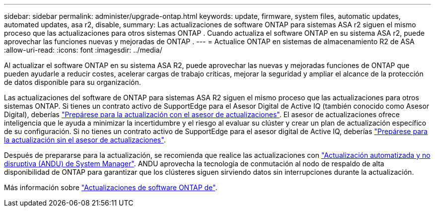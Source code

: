 ---
sidebar: sidebar 
permalink: administer/upgrade-ontap.html 
keywords: update, firmware, system files, automatic updates, automated updates, asa r2, disable, 
summary: Las actualizaciones de software ONTAP para sistemas ASA r2 siguen el mismo proceso que las actualizaciones para otros sistemas ONTAP .  Cuando actualiza el software ONTAP en su sistema ASA r2, puede aprovechar las funciones nuevas y mejoradas de ONTAP . 
---
= Actualice ONTAP en sistemas de almacenamiento R2 de ASA
:allow-uri-read: 
:icons: font
:imagesdir: ../media/


[role="lead"]
Al actualizar el software ONTAP en su sistema ASA R2, puede aprovechar las nuevas y mejoradas funciones de ONTAP que pueden ayudarle a reducir costes, acelerar cargas de trabajo críticas, mejorar la seguridad y ampliar el alcance de la protección de datos disponible para su organización.

Las actualizaciones del software de ONTAP para sistemas ASA R2 siguen el mismo proceso que las actualizaciones para otros sistemas ONTAP. Si tienes un contrato activo de SupportEdge para el Asesor Digital de Active IQ (también conocido como Asesor Digital), deberías link:https://docs.netapp.com/us-en/ontap/upgrade/create-upgrade-plan.html["Prepárese para la actualización con el asesor de actualizaciones"^]. El asesor de actualizaciones ofrece inteligencia que le ayuda a minimizar la incertidumbre y el riesgo al evaluar su clúster y crear un plan de actualización específico de su configuración. Si no tienes un contrato activo de SupportEdge para el asesor digital de Active IQ, deberías link:https://docs.netapp.com/us-en/ontap/upgrade/prepare.html["Prepárese para la actualización sin el asesor de actualizaciones"^].

Después de prepararse para la actualización, se recomienda que realice las actualizaciones con link:https://docs.netapp.com/us-en/ontap/upgrade/task_upgrade_andu_sm.html["Actualización automatizada y no disruptiva (ANDU) de System Manager"]. ANDU aprovecha la tecnología de conmutación al nodo de respaldo de alta disponibilidad de ONTAP para garantizar que los clústeres siguen sirviendo datos sin interrupciones durante la actualización.

Más información sobre link:https://docs.netapp.com/us-en/ontap/upgrade/index.html["Actualizaciones de software ONTAP de"].
